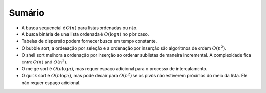 ..  Copyright (C)  Brad Miller, David Ranum
    This work is licensed under the Creative Commons Attribution-NonCommercial-ShareAlike 4.0 International License. To view a copy of this license, visit http://creativecommons.org/licenses/by-nc-sa/4.0/.


Sumário
-------
-  A busca sequencial é :math:`O(n)` para listas ordenadas ou não.

-  A busca binária de uma lista ordenada é :math:`O(\log n)` no pior caso.

-  Tabelas de dispersão podem fornecer busca em tempo constante.

-  O bubble sort, a ordenação por seleção e a ordenação por inserção são
   algoritmos de ordem :math:`O(n^{2})`.

-  O shell sort melhora a ordenação por inserção ao ordenar sublistas de
   maneira incremental. A complexidade fica entre :math:`O(n)` and :math:`O(n^{2})`.

-  O merge sort é :math:`O(n \log n)`, mas requer espaço adicional para o
   processo de intercalamento.

-  O quick sort é :math:`O(n \log n)`, mas pode decair para :math:`O(n^{2})`
   se os pivôs não estiverem próximos do meio da lista. Ele não requer
   espaço adicional.
